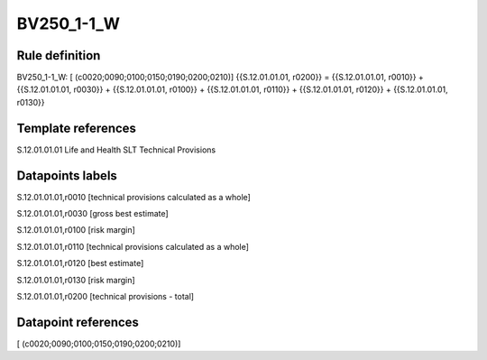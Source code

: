 ===========
BV250_1-1_W
===========

Rule definition
---------------

BV250_1-1_W: [ (c0020;0090;0100;0150;0190;0200;0210)] {{S.12.01.01.01, r0200}} = {{S.12.01.01.01, r0010}} + {{S.12.01.01.01, r0030}} + {{S.12.01.01.01, r0100}} + {{S.12.01.01.01, r0110}} + {{S.12.01.01.01, r0120}} + {{S.12.01.01.01, r0130}}


Template references
-------------------

S.12.01.01.01 Life and Health SLT Technical Provisions


Datapoints labels
-----------------

S.12.01.01.01,r0010 [technical provisions calculated as a whole]

S.12.01.01.01,r0030 [gross best estimate]

S.12.01.01.01,r0100 [risk margin]

S.12.01.01.01,r0110 [technical provisions calculated as a whole]

S.12.01.01.01,r0120 [best estimate]

S.12.01.01.01,r0130 [risk margin]

S.12.01.01.01,r0200 [technical provisions - total]



Datapoint references
--------------------

[ (c0020;0090;0100;0150;0190;0200;0210)]